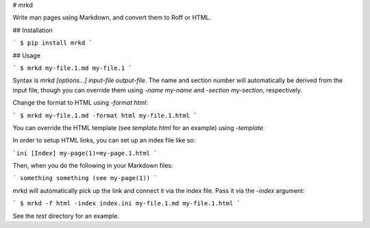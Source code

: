 # mrkd

Write man pages using Markdown, and convert them to Roff or HTML.

## Installation

```
$ pip install mrkd
```

## Usage

```
$ mrkd my-file.1.md my-file.1
```

Syntax is `mrkd [options...] input-file output-file`. The name and section number will
automatically be derived from the input file, though you can override them using
`-name my-name` and `-section my-section`, respectively.

Change the format to HTML using `-format html`:

```
$ mrkd my-file.1.md -format html my-file.1.html
```

You can override the HTML template (see `template.html` for an example) using `-template`.

In order to setup HTML links, you can set up an index file like so:

```ini
[Index]
my-page(1)=my-page.1.html
```

Then, when you do the following in your Markdown files:

```
something something (see my-page(1))
```

mrkd will automatically pick up the link and connect it via the index file. Pass it via
the `-index` argument:

```
$ mrkd -f html -index index.ini my-file.1.md my-file.1.html
```

See the `test` directory for an example.


